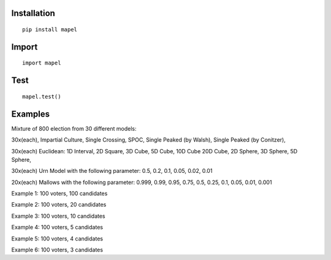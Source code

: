 Installation
=============================
::

    pip install mapel

Import
=============================
::

    import mapel


Test
=============================
::

    mapel.test()

Examples
=============================
Mixture of 800 election from 30 different  models: 

30x(each), Impartial Culture, Single Crossing, SPOC, Single Peaked (by Walsh), Single Peaked (by Conitzer),

30x(each) Euclidean: 1D Interval, 2D Square, 3D Cube, 5D Cube, 10D Cube 20D Cube, 2D Sphere, 3D Sphere, 5D Sphere,  

30x(each) Urn Model with the following parameter: 0.5, 0.2, 0.1, 0.05, 0.02, 0.01 

20x(each) Mallows with the following parameter: 0.999, 0.99, 0.95, 0.75, 0.5, 0.25, 0.1, 0.05, 0.01, 0.001


Example 1: 100 voters, 100 candidates

Example 2: 100 voters, 20 candidates

Example 3: 100 voters, 10 candidates

Example 4: 100 voters, 5 candidates

Example 5: 100 voters, 4 candidates

Example 6: 100 voters, 3 candidates

